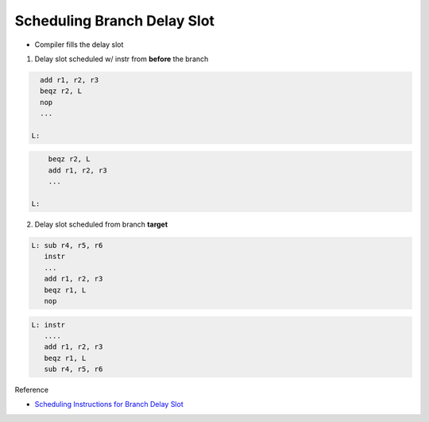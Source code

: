 Scheduling Branch Delay Slot
================================

- Compiler fills the delay slot


1. Delay slot scheduled w/ instr from **before** the branch

.. code:: py

    add r1, r2, r3
    beqz r2, L
    nop
    ...

  L:
  

.. code:: py

        beqz r2, L
        add r1, r2, r3
        ...
    
    L:



2. Delay slot scheduled from branch **target**


.. code:: py

   L: sub r4, r5, r6
      instr
      ...
      add r1, r2, r3
      beqz r1, L
      nop


.. code:: py

   L: instr
      ....
      add r1, r2, r3
      beqz r1, L
      sub r4, r5, r6





Reference

- `Scheduling Instructions for Branch Delay Slot <https://www.youtube.com/watch?v=vgMwKpp3L9o&list=PLeWkeA7esB-MuCn8XQWAarM7zvimE0yme&index=25>`_





